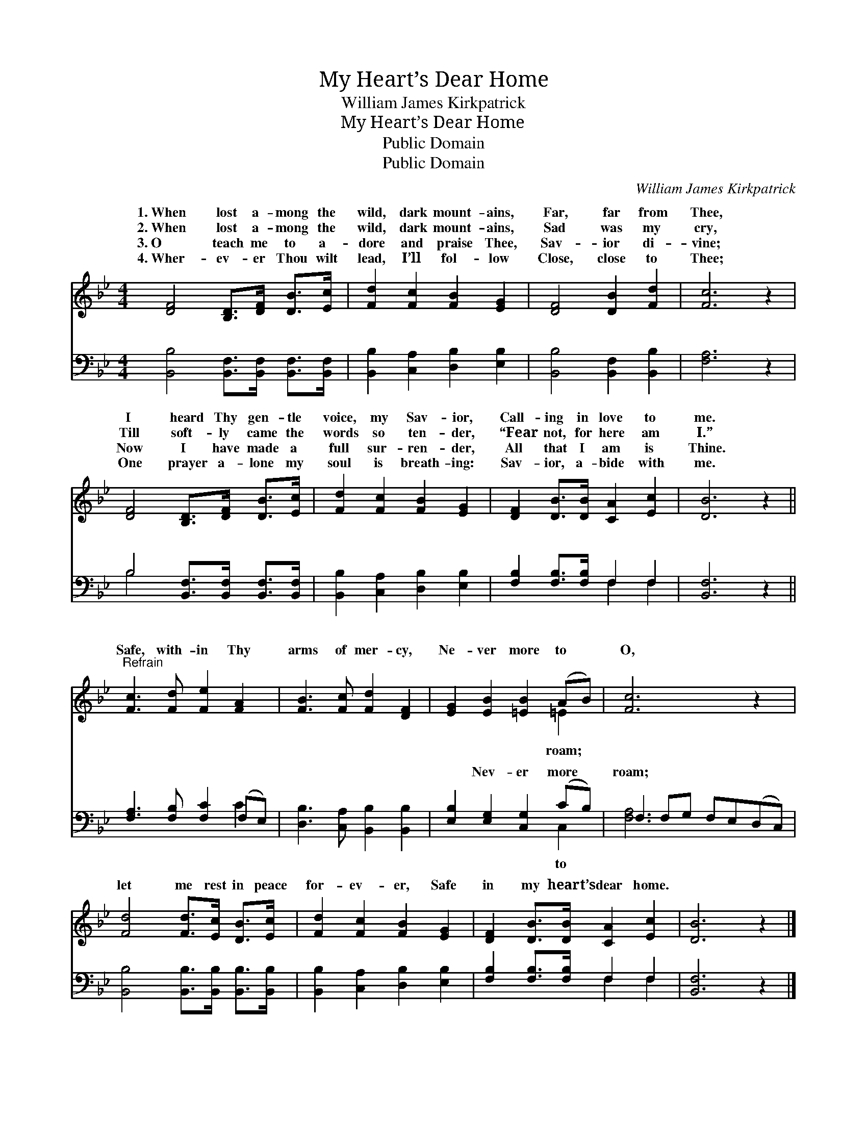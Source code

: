 X:1
T:My Heart’s Dear Home
T:William James Kirkpatrick
T:My Heart’s Dear Home
T:Public Domain
T:Public Domain
C:William James Kirkpatrick
Z:Public Domain
%%score ( 1 2 ) ( 3 4 )
L:1/8
M:4/4
K:Bb
V:1 treble 
V:2 treble 
V:3 bass 
V:4 bass 
V:1
 [DF]4 [B,D]>[DF] [DB]>[Ec] | [Fd]2 [Fc]2 [FB]2 [EG]2 | [DF]4 [DB]2 [Fd]2 | [Fc]6 z2 | %4
w: 1.~When lost a- mong the|wild, dark mount- ains,|Far, far from|Thee,|
w: 2.~When lost a- mong the|wild, dark mount- ains,|Sad was my|cry,|
w: 3.~O teach me to a-|dore and praise Thee,|Sav- ior di-|vine;|
w: 4.~Wher- ev- er Thou wilt|lead, I’ll fol- low|Close, close to|Thee;|
 [DF]4 [B,D]>[DF] [DB]>[Ec] | [Fd]2 [Fc]2 [FB]2 [EG]2 | [DF]2 [DB]>[DB] [CA]2 [Ec]2 | [DB]6 z2 || %8
w: I heard Thy gen- tle|voice, my Sav- ior,|Call- ing in love to|me.|
w: Till soft- ly came the|words so ten- der,|“Fear not, for here am|I.”|
w: Now I have made a|full sur- ren- der,|All that I am is|Thine.|
w: One prayer a- lone my|soul is breath- ing:|Sav- ior, a- bide with|me.|
"^Refrain" [Fc]3 [Fd] [Fe]2 [FA]2 | [FB]3 [Fc] [Fd]2 [DF]2 | [EG]2 [EB]2 [=EB]2 (AB) | [Fc]6 z2 | %12
w: ||||
w: Safe, with- in Thy|arms of mer- cy,|Ne- ver more to *|O,|
w: ||||
w: ||||
 [Fd]4 [Fd]>[Ec] [DB]>[Ec] | [Fd]2 [Fc]2 [FB]2 [EG]2 | [DF]2 [DB]>[DB] [CA]2 [Ec]2 | [DB]6 z2 |] %16
w: ||||
w: let me rest in peace|for- ev- er, Safe|in my heart’s dear home.||
w: ||||
w: ||||
V:2
 x8 | x8 | x8 | x8 | x8 | x8 | x8 | x8 || x8 | x8 | x6 =E2 | x8 | x8 | x8 | x8 | x8 |] %16
w: ||||||||||||||||
w: ||||||||||roam;||||||
V:3
 [B,,B,]4 [B,,F,]>[B,,F,] [B,,F,]>[B,,F,] | [B,,B,]2 [C,A,]2 [D,B,]2 [E,B,]2 | %2
w: ~ ~ ~ ~ ~|~ ~ ~ ~|
 [B,,B,]4 [B,,F,]2 [B,,B,]2 | [F,A,]6 z2 | B,4 [B,,F,]>[B,,F,] [B,,F,]>[B,,F,] | %5
w: ~ ~ ~|~|~ ~ ~ ~ ~|
 [B,,B,]2 [C,A,]2 [D,B,]2 [E,B,]2 | [F,B,]2 [F,B,]>[F,B,] F,2 F,2 | [B,,F,]6 z2 || %8
w: ~ ~ ~ ~|~ ~ ~ ~ ~|~|
 [F,A,]3 [F,B,] [F,C]2 (F,E,) | [D,B,]3 [C,A,] [B,,B,]2 [B,,B,]2 | [E,B,]2 [E,G,]2 [C,G,]2 (CB,) | %11
w: ~ ~ ~ ~ *|~ ~ ~ ~|~ Nev- er more *|
 F,2 F,G, F,E,(D,C,) | [B,,B,]4 [B,,B,]>[B,,B,] [B,,B,]>[B,,B,] | %13
w: roam; * * * * * *||
 [B,,B,]2 [C,A,]2 [D,B,]2 [E,B,]2 | [F,B,]2 [F,B,]>[F,B,] F,2 F,2 | [B,,F,]6 z2 |] %16
w: |||
V:4
 x8 | x8 | x8 | x8 | B,4 x4 | x8 | x4 F,2 F,2 | x8 || x6 C2 | x8 | x6 C,2 | [F,A,]6 x2 | x8 | x8 | %14
w: ||||~||~ ~||~||to||||
 x4 F,2 F,2 | x8 |] %16
w: ||

